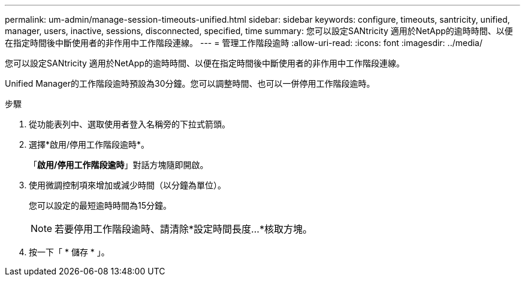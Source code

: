 ---
permalink: um-admin/manage-session-timeouts-unified.html 
sidebar: sidebar 
keywords: configure, timeouts, santricity, unified, manager, users, inactive, sessions, disconnected, specified, time 
summary: 您可以設定SANtricity 適用於NetApp的逾時時間、以便在指定時間後中斷使用者的非作用中工作階段連線。 
---
= 管理工作階段逾時
:allow-uri-read: 
:icons: font
:imagesdir: ../media/


[role="lead"]
您可以設定SANtricity 適用於NetApp的逾時時間、以便在指定時間後中斷使用者的非作用中工作階段連線。

Unified Manager的工作階段逾時預設為30分鐘。您可以調整時間、也可以一併停用工作階段逾時。

.步驟
. 從功能表列中、選取使用者登入名稱旁的下拉式箭頭。
. 選擇*啟用/停用工作階段逾時*。
+
「*啟用/停用工作階段逾時*」對話方塊隨即開啟。

. 使用微調控制項來增加或減少時間（以分鐘為單位）。
+
您可以設定的最短逾時時間為15分鐘。

+
[NOTE]
====
若要停用工作階段逾時、請清除*設定時間長度...*核取方塊。

====
. 按一下「 * 儲存 * 」。

